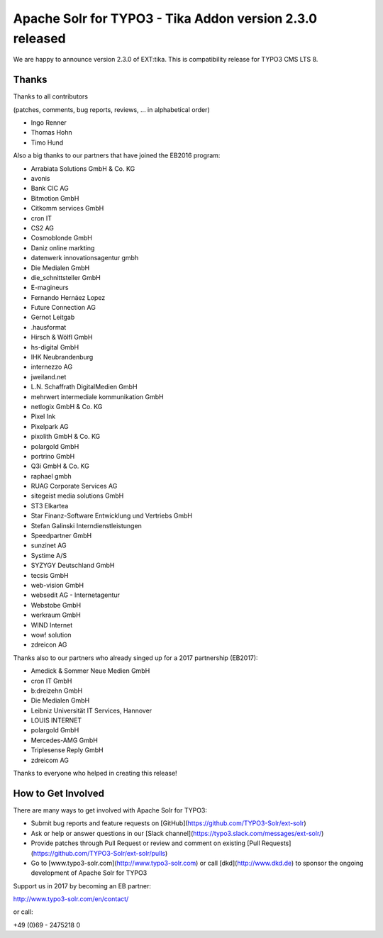 =========================================================
Apache Solr for TYPO3 - Tika Addon version 2.3.0 released
=========================================================

We are happy to announce version 2.3.0 of EXT:tika.
This is compatibility release for TYPO3 CMS LTS 8.

Thanks
------

Thanks to all contributors

(patches, comments, bug reports, reviews, ... in alphabetical order)

* Ingo Renner
* Thomas Hohn
* Timo Hund

Also a big thanks to our partners that have joined the EB2016 program:

* Arrabiata Solutions GmbH & Co. KG
* avonis
* Bank CIC AG
* Bitmotion GmbH
* Citkomm services GmbH
* cron IT
* CS2 AG
* Cosmoblonde GmbH
* Daniz online markting
* datenwerk innovationsagentur gmbh
* Die Medialen GmbH
* die_schnittsteller GmbH
* E-magineurs
* Fernando Hernáez Lopez
* Future Connection AG
* Gernot Leitgab
* .hausformat
* Hirsch & Wölfl GmbH
* hs-digital GmbH
* IHK Neubrandenburg
* internezzo AG
* jweiland.net
* L.N. Schaffrath DigitalMedien GmbH
* mehrwert intermediale kommunikation GmbH
* netlogix GmbH & Co. KG
* Pixel Ink
* Pixelpark AG
* pixolith GmbH & Co. KG
* polargold GmbH
* portrino GmbH
* Q3i GmbH & Co. KG
* raphael gmbh
* RUAG Corporate Services AG
* sitegeist media solutions GmbH
* ST3 Elkartea
* Star Finanz-Software Entwicklung und Vertriebs GmbH
* Stefan Galinski Interndienstleistungen
* Speedpartner GmbH
* sunzinet AG
* Systime A/S
* SYZYGY Deutschland GmbH
* tecsis GmbH
* web-vision GmbH
* websedit AG - Internetagentur
* Webstobe GmbH
* werkraum GmbH
* WIND Internet
* wow! solution
* zdreicon AG

Thanks also to our partners who already singed up for a 2017 partnership (EB2017):

* Amedick & Sommer Neue Medien GmbH
* cron IT GmbH
* b:dreizehn GmbH
* Die Medialen GmbH
* Leibniz Universität IT Services, Hannover
* LOUIS INTERNET
* polargold GmbH
* Mercedes-AMG GmbH
* Triplesense Reply GmbH
* zdreicom AG

Thanks to everyone who helped in creating this release!

How to Get Involved
-------------------

There are many ways to get involved with Apache Solr for TYPO3:

* Submit bug reports and feature requests on [GitHub](https://github.com/TYPO3-Solr/ext-solr)
* Ask or help or answer questions in our [Slack channel](https://typo3.slack.com/messages/ext-solr/)
* Provide patches through Pull Request or review and comment on existing [Pull Requests](https://github.com/TYPO3-Solr/ext-solr/pulls)
* Go to [www.typo3-solr.com](http://www.typo3-solr.com) or call [dkd](http://www.dkd.de) to sponsor the ongoing development of Apache Solr for TYPO3

Support us in 2017 by becoming an EB partner:

http://www.typo3-solr.com/en/contact/ 

or call:

+49 (0)69 - 2475218 0
